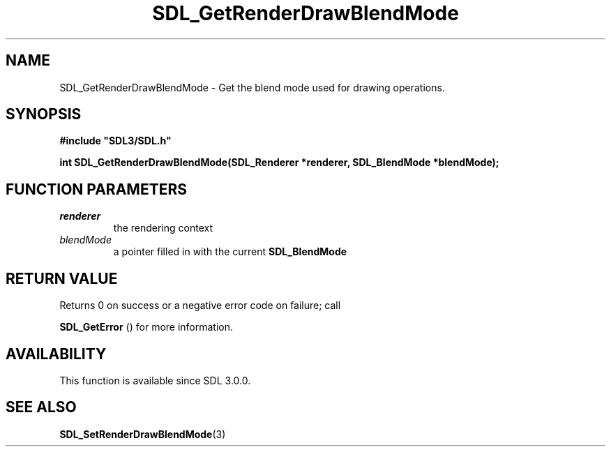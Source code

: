 .\" This manpage content is licensed under Creative Commons
.\"  Attribution 4.0 International (CC BY 4.0)
.\"   https://creativecommons.org/licenses/by/4.0/
.\" This manpage was generated from SDL's wiki page for SDL_GetRenderDrawBlendMode:
.\"   https://wiki.libsdl.org/SDL_GetRenderDrawBlendMode
.\" Generated with SDL/build-scripts/wikiheaders.pl
.\"  revision SDL-806e11a
.\" Please report issues in this manpage's content at:
.\"   https://github.com/libsdl-org/sdlwiki/issues/new
.\" Please report issues in the generation of this manpage from the wiki at:
.\"   https://github.com/libsdl-org/SDL/issues/new?title=Misgenerated%20manpage%20for%20SDL_GetRenderDrawBlendMode
.\" SDL can be found at https://libsdl.org/
.de URL
\$2 \(laURL: \$1 \(ra\$3
..
.if \n[.g] .mso www.tmac
.TH SDL_GetRenderDrawBlendMode 3 "SDL 3.0.0" "SDL" "SDL3 FUNCTIONS"
.SH NAME
SDL_GetRenderDrawBlendMode \- Get the blend mode used for drawing operations\[char46]
.SH SYNOPSIS
.nf
.B #include \(dqSDL3/SDL.h\(dq
.PP
.BI "int SDL_GetRenderDrawBlendMode(SDL_Renderer *renderer, SDL_BlendMode *blendMode);
.fi
.SH FUNCTION PARAMETERS
.TP
.I renderer
the rendering context
.TP
.I blendMode
a pointer filled in with the current 
.BR SDL_BlendMode

.SH RETURN VALUE
Returns 0 on success or a negative error code on failure; call

.BR SDL_GetError
() for more information\[char46]

.SH AVAILABILITY
This function is available since SDL 3\[char46]0\[char46]0\[char46]

.SH SEE ALSO
.BR SDL_SetRenderDrawBlendMode (3)

